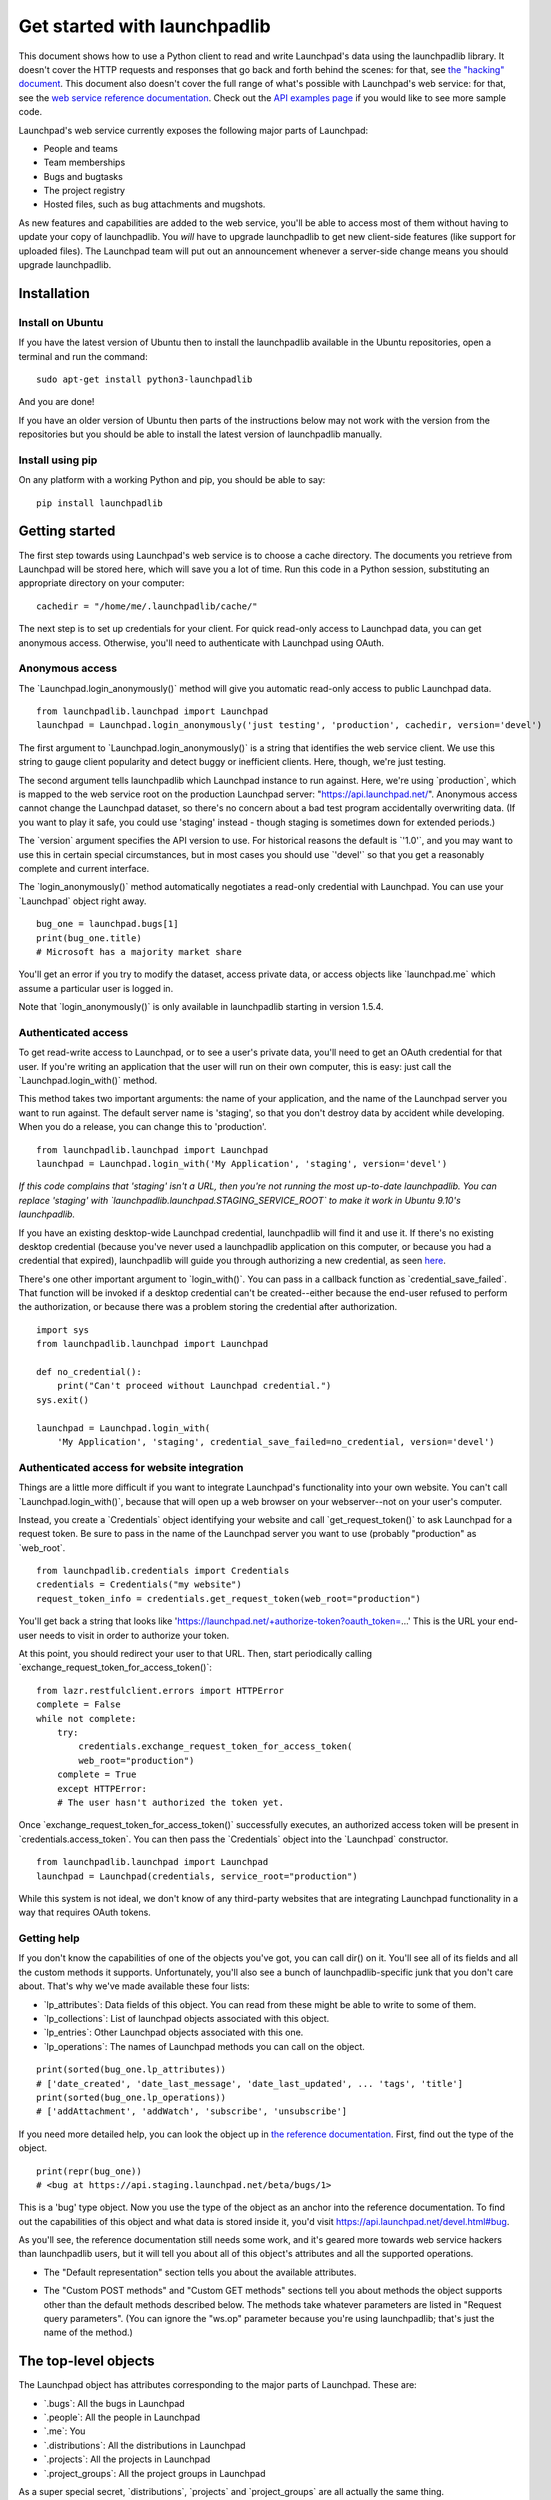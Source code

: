 Get started with launchpadlib
=============================

This document shows how to use a Python client to read and write Launchpad's
data using the launchpadlib library. It doesn't cover the HTTP requests and
responses that go back and forth behind the scenes: for that, see `the
"hacking" document <../Hacking>`__. This document also doesn't cover the full
range of what's possible with Launchpad's web service: for that, see the `web
service reference documentation <http://launchpad.net/+apidoc/>`__. Check out
the `API examples page <API/Examples>`__ if you would like to see more sample
code.

Launchpad's web service currently exposes the following major parts of
Launchpad:

-  People and teams
-  Team memberships
-  Bugs and bugtasks
-  The project registry
-  Hosted files, such as bug attachments and mugshots.

As new features and capabilities are added to the web service, you'll be able
to access most of them without having to update your copy of launchpadlib. You
*will* have to upgrade launchpadlib to get new client-side features (like
support for uploaded files). The Launchpad team will put out an announcement
whenever a server-side change means you should upgrade launchpadlib.

Installation
------------

Install on Ubuntu
^^^^^^^^^^^^^^^^^

If you have the latest version of Ubuntu then to install the launchpadlib
available in the Ubuntu repositories, open a terminal and run the command:

::

     sudo apt-get install python3-launchpadlib

And you are done!

If you have an older version of Ubuntu then parts of the instructions below may
not work with the version from the repositories but you should be able to
install the latest version of launchpadlib manually.

Install using pip
^^^^^^^^^^^^^^^^^

On any platform with a working Python and pip, you should be able to
say:

::

     pip install launchpadlib

Getting started
---------------

The first step towards using Launchpad's web service is to choose a cache
directory. The documents you retrieve from Launchpad will be stored here, which
will save you a lot of time. Run this code in a Python session, substituting an
appropriate directory on your computer:

::

       cachedir = "/home/me/.launchpadlib/cache/"

The next step is to set up credentials for your client. For quick read-only
access to Launchpad data, you can get anonymous access.  Otherwise, you'll need
to authenticate with Launchpad using OAuth.

Anonymous access
^^^^^^^^^^^^^^^^

The \`Launchpad.login_anonymously()\` method will give you automatic read-only
access to public Launchpad data.

::

       from launchpadlib.launchpad import Launchpad
       launchpad = Launchpad.login_anonymously('just testing', 'production', cachedir, version='devel')

The first argument to \`Launchpad.login_anonymously()\` is a string that
identifies the web service client. We use this string to gauge client
popularity and detect buggy or inefficient clients. Here, though, we're just
testing.

The second argument tells launchpadlib which Launchpad instance to run against.
Here, we're using \`production`, which is mapped to the web service root on the
production Launchpad server: "https://api.launchpad.net/". Anonymous access
cannot change the Launchpad dataset, so there's no concern about a bad test
program accidentally overwriting data. (If you want to play it safe, you could
use 'staging' instead - though staging is sometimes down for extended periods.)

The \`version\` argument specifies the API version to use. For historical
reasons the default is \`'1.0'\`, and you may want to use this in certain
special circumstances, but in most cases you should use \`'devel'\` so that you
get a reasonably complete and current interface.

The \`login_anonymously()\` method automatically negotiates a read-only
credential with Launchpad. You can use your \`Launchpad\` object right away.

::

       bug_one = launchpad.bugs[1]
       print(bug_one.title)
       # Microsoft has a majority market share

You'll get an error if you try to modify the dataset, access private
data, or access objects like \`launchpad.me\` which assume a particular
user is logged in.

Note that \`login_anonymously()\` is only available in launchpadlib
starting in version 1.5.4.

Authenticated access
^^^^^^^^^^^^^^^^^^^^

To get read-write access to Launchpad, or to see a user's private data, you'll
need to get an OAuth credential for that user. If you're writing an application
that the user will run on their own computer, this is easy: just call the
\`Launchpad.login_with()\` method.

This method takes two important arguments: the name of your application, and
the name of the Launchpad server you want to run against. The default server
name is 'staging', so that you don't destroy data by accident while developing.
When you do a release, you can change this to 'production'.

::

       from launchpadlib.launchpad import Launchpad
       launchpad = Launchpad.login_with('My Application', 'staging', version='devel')

*If this code complains that 'staging' isn't a URL, then you're not running the
most up-to-date launchpadlib. You can replace 'staging' with
\`launchpadlib.launchpad.STAGING_SERVICE_ROOT\` to make it work in Ubuntu
9.10's launchpadlib.*

If you have an existing desktop-wide Launchpad credential, launchpadlib will
find it and use it. If there's no existing desktop credential (because you've
never used a launchpadlib application on this computer, or because you had a
credential that expired), launchpadlib will guide you through authorizing a new
credential, as seen `here <API/ThirdPartyIntegration>`__.

There's one other important argument to \`login_with()`. You can pass in a
callback function as \`credential_save_failed`. That function will be invoked
if a desktop credential can't be created--either because the end-user refused
to perform the authorization, or because there was a problem storing the
credential after authorization.

::

       import sys
       from launchpadlib.launchpad import Launchpad

       def no_credential():
           print("Can't proceed without Launchpad credential.")
       sys.exit()

       launchpad = Launchpad.login_with(
           'My Application', 'staging', credential_save_failed=no_credential, version='devel')

Authenticated access for website integration
^^^^^^^^^^^^^^^^^^^^^^^^^^^^^^^^^^^^^^^^^^^^

Things are a little more difficult if you want to integrate Launchpad's
functionality into your own website. You can't call \`Launchpad.login_with()`,
because that will open up a web browser on your webserver--not on your user's
computer.

Instead, you create a \`Credentials\` object identifying your website and call
\`get_request_token()\` to ask Launchpad for a request token.  Be sure to pass
in the name of the Launchpad server you want to use (probably "production" as
\`web_root`.

::

       from launchpadlib.credentials import Credentials
       credentials = Credentials("my website")
       request_token_info = credentials.get_request_token(web_root="production")

You'll get back a string that looks like
'https://launchpad.net/+authorize-token?oauth_token=...' This is the URL your
end-user needs to visit in order to authorize your token.

At this point, you should redirect your user to that URL. Then, start
periodically calling \`exchange_request_token_for_access_token()`:

::

       from lazr.restfulclient.errors import HTTPError
       complete = False
       while not complete:
           try:
               credentials.exchange_request_token_for_access_token(
               web_root="production")
           complete = True
           except HTTPError:
           # The user hasn't authorized the token yet.

Once \`exchange_request_token_for_access_token()\` successfully executes, an
authorized access token will be present in \`credentials.access_token`. You can
then pass the \`Credentials\` object into the \`Launchpad\` constructor.

::

       from launchpadlib.launchpad import Launchpad
       launchpad = Launchpad(credentials, service_root="production")

While this system is not ideal, we don't know of any third-party websites that
are integrating Launchpad functionality in a way that requires OAuth tokens.

Getting help
^^^^^^^^^^^^

If you don't know the capabilities of one of the objects you've got, you can
call dir() on it. You'll see all of its fields and all the custom methods it
supports. Unfortunately, you'll also see a bunch of launchpadlib-specific junk
that you don't care about. That's why we've made available these four lists:

-  \`lp_attributes`: Data fields of this object. You can read from these
   might be able to write to some of them.
-  \`lp_collections`: List of launchpad objects associated with this
   object.
-  \`lp_entries`: Other Launchpad objects associated with this one.
-  \`lp_operations`: The names of Launchpad methods you can call on the
   object.

.. raw:: html

   <!-- end list -->

::

      print(sorted(bug_one.lp_attributes))
      # ['date_created', 'date_last_message', 'date_last_updated', ... 'tags', 'title']
      print(sorted(bug_one.lp_operations))
      # ['addAttachment', 'addWatch', 'subscribe', 'unsubscribe']

If you need more detailed help, you can look the object up in `the reference
documentation <http://launchpad.net/+apidoc>`__. First, find out the type of
the object.

::

       print(repr(bug_one))
       # <bug at https://api.staging.launchpad.net/beta/bugs/1>

This is a 'bug' type object. Now you use the type of the object as an anchor
into the reference documentation. To find out the capabilities of this object
and what data is stored inside it, you'd visit
https://api.launchpad.net/devel.html#bug.

As you'll see, the reference documentation still needs some work, and it's
geared more towards web service hackers than launchpadlib users, but it will
tell you about all of this object's attributes and all the supported
operations.

-  The "Default representation" section tells you about the available
   attributes.

.. raw:: html

   <!-- end list -->

-  The "Custom POST methods" and "Custom GET methods" sections tell you
   about methods the object supports other than the default methods
   described below. The methods take whatever parameters are listed in
   "Request query parameters". (You can ignore the "ws.op" parameter
   because you're using launchpadlib; that's just the name of the
   method.)

The top-level objects
---------------------

The Launchpad object has attributes corresponding to the major parts of
Launchpad. These are:

-  \`.bugs`: All the bugs in Launchpad
-  \`.people`: All the people in Launchpad
-  \`.me`: You
-  \`.distributions`: All the distributions in Launchpad
-  \`.projects`: All the projects in Launchpad
-  \`.project_groups`: All the project groups in Launchpad

As a super special secret, \`distributions`, \`projects\` and
\`project_groups\` are all actually the same thing.

::

       me = launchpad.me
       print(me.name)
       # This should be your user name, e.g. 'salgado'

The \`launchpad.people\` attribute gives you access to other people who use
Launchpad. This code uses launchpad.people to look up the person with the
Launchpad name "salgado".

::

       people = launchpad.people
       salgado = people['salgado']
       print(salgado.display_name)
       # Guilherme Salgado

You can search for objects in other ways. Here's another way of finding
"salgado".

::

       salgado = people.getByEmail(email="guilherme.salgado@canonical.com")
       print(salgado.display_name)
       # Guilherme Salgado

Some searches return more than one object.

::

       for person in people.find(text="salgado"):
           print(person.name)
       # agustin-salgado
       # ariel-salgado
       # axel-salgado
       # bruno-salgado
       # camilosalgado
       # ...

Note that, unlike typical Python methods, these methods--`find()\` and
\`getByEmail()`--don't support positional arguments, only keyword arguments.
You can't call \`people.find("salgado")`; it has to be
\`people.find(text="salgado")`.

Entries
-------

Bugs, people, projects, team memberships, and most other objects published
through Launchpad's web service, all work pretty much the same way. We call all
these objects "entries". Each corresponds to a single piece of data within
Launchpad.

You can use the web service to discover various facts about an entry.  The
launchpadlib makes the facts available as attributes of the entry object.

\`name\` and \`display_name\` are facts about people.

::

       print(salgado.name)
       # salgado

       print(salgado.display_name)
       # Guilherme Salgado

\`private\` and \`description\` are facts about bugs.

::

       print(bug_one.private)
       # False

       print(bug_one.description)
       # Microsoft has a majority market share in the new desktop PC marketplace.
       # This is a bug, which Ubuntu is designed to fix.
       # ...

Some of an object's attributes are links to other entries. Bugs have an
attribute \`owner`, but the owner of a bug is a person, with attributes of its
own.

::

       owner = bug_one.owner
       print(repr(owner))
       # <person at https://api.staging.launchpad.net/beta/~sabdfl>
       print(owner.name)
       # sabdfl
       print(owner.display_name)
       # Mark Shuttleworth

If you have permission, you can change an entry's attributes and write the data
back to the server using \`lp_save()`.

::

       me = people['my-user-name']
       me.display_name = 'A user who edits through the Launchpad web service.'
       me.lp_save()

       print(people['my-user-name'].display_name)
       # A user who edits through the Launchpad web service.

Having permission means not only being authorized to perform an operation on
the Launchpad side, but using a launchpadlib \`Credentials\` object that
authorizes the operation. If you've set up your launchpadlib Credentials for
read-only access, you won't be able to change data through launchpadlib.

self_link: the permanent ID
^^^^^^^^^^^^^^^^^^^^^^^^^^^

Every entry has a \`self_link\` attribute. You can treat this as a permanent ID
for the entry. If your program needs to keep track of Launchpad objects across
multiple runs, a simple way to do it is to keep track of the \`self_link`s.

::

       print(salgado.self_link)
       # https://api.staging.launchpad.net/beta/~salgado

       bug_one.self_link
       # https://api.staging.launchpad.net/beta/bugs/1

web_link: the link to the Launchpad website
^^^^^^^^^^^^^^^^^^^^^^^^^^^^^^^^^^^^^^^^^^^

Most of the entries published by the web service correspond to pages on
the Launchpad website. You can get the website URL of an entry with the
\`web_link\` attribute:

::

       print(salgado.web_link)
       # https://staging.launchpad.net/~salgado

       bug_one.web_link
       # https://bugs.staging.launchpad.net/bugs/1

Some entries don't correspond to any page on the Launchpad website:
these entries won't have a \`web_link`.

Named operations
^^^^^^^^^^^^^^^^

Entries can support special operations just like collections, but again note
that, these methods don't support positional arguments, only keyword arguments.

Errors
------

When the Launchpad web service encounters an error, it sends back an error
message to launchpadlib, which raises an HTTPError exception.  You'll see
information about the HTTP request that caused the error, and the server-side
error message. Depending on the error, you may be able to recover or change
your code and try again.

If you're using an old version of launchpadlib, the HTTPError may not be this
helpful. To see the server-side error message, you'll need to print out the
.content of the HTTPError exception.

::

   #!python
   try:
       failing_thing()
   except HTTPError as http_error:
       print(http_error.content)

Collections
-----------

When Launchpad groups similar entries together, we call it a collection.
You've already seen one collection: the list of people you get back when you
call launchpad.people.find.

::

       for person in launchpad.people.find(text="salgado"):
           print(person.name)

That's a collection of \`people`-type entries. You can iterate over a
collection as you can any Python list.

Some of an entry's attributes are links to related collections. Bug #1 has a
number of associated bug tasks, represented as a collection of 'bug task'
entries.

::

       tasks = bug_one.bug_tasks
       print(len(tasks))
       # 17
       for task in tasks:
           print(task.bug_target_display_name)
       # Computer Science Ubuntu
       # Ichthux
       # JAK LINUX
       # ...

The person 'salgado' understands two languages, represented here as a
collection of two \`language\` entries.

::

       for language in salgado.languages:
           print(language.self_link)
       # https://api.staging.launchpad.net/beta/+languages/en
       # https://api.staging.launchpad.net/beta/+languages/pt_BR

Because collections can be very large, it's usually a bad idea to iterate over
them. Bugs generally have a manageable number of bug tasks, and people
understand a manageable number of languages, but Launchpad tracks over 250,000
bugs. If you just iterate over a list, launchpadlib will just keep pulling down
entries until it runs out, which might be forever (or, realistically, until
your client is banned for making too many requests).

That's why we recommend you slice Launchpad's collections into Python lists,
and operate on the lists. Here's code that prints descriptions for the 10 most
recently filed bugs.

::

       bugs = launchpad.bugs[:10]
       for bug in bugs:
           print(bug.description)

For performance reasons, we've put a couple restrictions on collection slices
that don't apply to slices on regular Python lists. You can only slice from the
beginning of a collection, not the end.

::

       launchpad.bugs[-5:]
       # *** ValueError: Collection slices must have a nonnegative start point.

And your slice needs to have a definite end point: you can't slice to the end
of a collection.

::

       bugs[10:]
       # *** ValueError: Collection slices must have a definite, nonnegative end point.

       bugs[:-5]
       # *** ValueError: Collection slices must have a definite, nonnegative end point.

On the plus side, you can include a step number with your slice, as with a
normal Python list:

::

       every_other_bug = launchpad.bugs[0:10:2]
       len(every_other_bug)
       # 5

Hosted files
------------

Launchpad stores some data in the form of binary files. A good example is
people's mugshots. With launchpadlib, you can read and write these binary files
programatically.

If you have a launchpadlib reference to one of these hosted files, you can read
its data by calling the \`open()\` method and treating the result as an open
filehandle.

::

       mugshot = launchpad.me.mugshot
       mugshot_handle = mugshot.open()
       mugshot_handle.read()
       # [binary data]
       mugshot_handle.content_type
       # 'image/jpeg'
       mugshot_handle.last_modified
       # 'Wed, 12 Mar 2008 21:47:05 GMT'

You'll get an error if the file doesn't exist: for instance, if a person
doesn't have a mugshot.

::

       launchpad.people['has-no-mugshot'].mugshot
       # *** HTTPError: HTTP Error 404: Not Found

To create or overwrite a file, open the hosted file object for write.  You'll
need to provide the access mode ("w"), the MIME type of the file you're sending
to Launchpad, and the filename you want to give it on the server side.

::

       with mugshot.open("w", "image/jpeg", "my-image.jpg") as mugshot_handle:
           mugshot_handle.write("image data goes here")

If there's something wrong--maybe you provide a file of the wrong type--you'll
get an \`HTTPError\` with a status code of 400. The \`content\` attribute will
contain an error message.

::

       print(http_error.content)
       # This image is not exactly 192x192 pixels in size.

       print(http_error.content)
       # The file uploaded was not recognized as an image; please
       # check it and retry.

Persistent references to Launchpad objects
------------------------------------------

Every entry and collection has a unique ID: its URL. You can get this unique ID
by calling \`str()\` on the object.

::

       print(str(bug_one))
       # https://api.staging.launchpad.net/beta/bugs/1

If you need to keep track of Launchpad objects over time, or pass references to
Launchpad objects to other programs, use these strings. If you've got one of
these strings, you can turn it into the corresponding Launchpad object by
calling \`launchpad.load()`.

::

       bug_one = launchpad.load("https://api.staging.launchpad.net/beta/bugs/1")
       print(bug_one.title)
       Microsoft has a majority market share

You're bookmarking the Launchpad objects and coming back to them later, just
like you'd bookmark pages in your web browser.

Three things to make your client faster
---------------------------------------

1. **Use the latest launchpadlib.** (The versions in the current Ubuntu
release should be fine; otherwise run from the branch or the latest
tarball.)

2. **Profile:**

::

       import httplib2
       httplib2.debuglevel = 1

3. **Fetch objects only once:**

Don't do this:

::

       if bug.person is not None:
           print(bug.person.name)

instead

::

       p = bug.person
       if p is not None:
           print(p.name)

(From `the
blog <http://blog.launchpad.net/api/three-tips-for-faster-launchpadlib-api-clients>`__).

Planned improvements
--------------------

launchpadlib still has deficiencies. We track bugs in the launchpadlib
bug tracker (https://bugs.launchpad.net/launchpadlib) and will be
working to improve launchpadlib throughout the limited beta.

See also
^^^^^^^^

-  `web service reference
   documentation <http://launchpad.net/+apidoc/>`__ for a list of all
   objects, operations, etc

launchpadlib API compatibility
------------------------------

The API compatibility of the launchpadlib Python library has not always
been maintained as well as an author of a program using it would hope.

== >= 1.5.5 (>= Ubuntu Lucid Lynx) == Version 1.5.5 added the support
for accessing various different versions of the remote web-service API
(at the time of writing, these versions are known as "beta", "1.0" and
"devel"). Whilst the new \`version\` parameters were compatibly added,
there was an incompatible change to the URLs that launchpadlib would
accept as \`service_root\` parameters:

-  launchpadlib 1.5.4 and earlier **requires** URLs of the form
   \`https://api.launchpad.net/beta/\`
-  launchpadlib 1.5.5 and later **requires** URLs of the form
   \`https://api.launchpad.net/\`

and either will break in non-obvious ways if you give it the wrong form.

1.8.0 (no Ubuntu release)
^^^^^^^^^^^^^^^^^^^^^^^^^

Version 1.8.0 changed things, which 1.9.0 then changed again. And, it
never went into any final Ubuntu release. Probably best to just pretend
it doesn't exist.

== >= 1.9.0 (>= Ubuntu Natty Narwhal) == Version 1.9.x's changes versus
1.6.x include a major refactor of how authentication tokens are
obtained. Notable consequences:

-  Different kinds of tokens are obtained, and they are stored
   differently by default (in GNOME keyring or similar technologies
   instead of files), meaning it's highly unlikely that tokens stored by
   launchpadlib 1.6.x will be noticed by 1.9.x, so users will have to
   re-authorize.
-  Most of the methods by which a \`Launchpad\` object is obtained have
   changed significantly: *(Note, positional parameter indices referred
   to below are 1-based)*

**Launchpad.__init__:**

-  Parameters \`authorization_engine\` and \`credential_store\` inserted
   at position 2. **It is no longer safe to call \`Launchpad.__init__\`
   with positional parameters beyond the first in compatible
   applications!**

**Launchpad.login:**

-  Method is now deprecated.
-  Five new parameters inserted at position 8. Mitigating factor: the
   o[Inly parameter after this was \`version`, which was probably being
   passed as a keyword argument anyway.

**Launchpad.get_token_and_login:**

-  Method is now deprecated.
-  Parameter 6 renamed from \`authorizer_class\` to
   \`authorization_engine`.
-  Parameters \`credential_store\` and \`credential_save_failed\`
   inserted at position 9. Mitigating factor: the only parameter after
   this was \`version`, which was probably being passed as a keyword
   argument anyway.

**Launchpad.login_with:**

-  Positional parameter 1 changed from \`consumer_name\` to
   \`application_name\` to attempt to force common use-cases to acquire
   a desktop integration rather than consumer-specific token without
   code changes.
-  Parameter 6 renamed from \`authorizer_class\` to
   \`authorization_engine`.
-  New parameter \`consumer_name\` appended to replace the incarnation
   removed at position 1. (But it does not actually work - see
   https://launchpad.net/bugs/755313)
-  New parameters \`credential_save_failed\` and \`credential_store\`
   appended.

